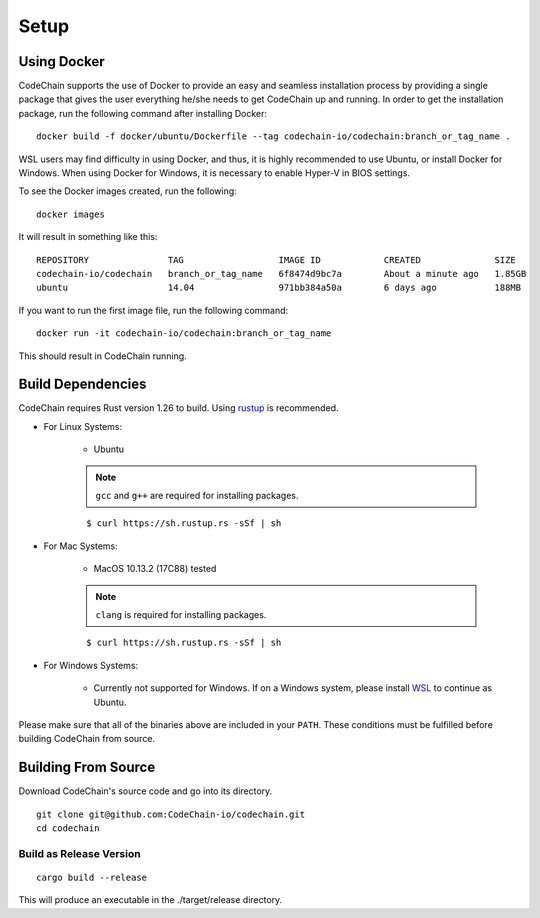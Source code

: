 .. _setup:

Setup
#####

Using Docker
===================
CodeChain supports the use of Docker to provide an easy and seamless installation process by providing a single package that gives the user everything he/she
needs to get CodeChain up and running. In order to get the installation package, run the following command after installing Docker:
::

    docker build -f docker/ubuntu/Dockerfile --tag codechain-io/codechain:branch_or_tag_name .

WSL users may find difficulty in using Docker, and thus, it is highly recommended to use Ubuntu, or install Docker for Windows. When using Docker for Windows,
it is necessary to enable Hyper-V in BIOS settings.

To see the Docker images created, run the following:
::

    docker images

It will result in something like this:
::

    REPOSITORY               TAG                  IMAGE ID            CREATED              SIZE
    codechain-io/codechain   branch_or_tag_name   6f8474d9bc7a        About a minute ago   1.85GB
    ubuntu                   14.04                971bb384a50a        6 days ago           188MB

If you want to run the first image file, run the following command:
::

    docker run -it codechain-io/codechain:branch_or_tag_name

This should result in CodeChain running.

Build Dependencies
==================

CodeChain requires Rust version 1.26 to build. Using `rustup <https://rustup.rs/>`_ is recommended.

* For Linux Systems:

    * Ubuntu

    .. note::
        ``gcc`` and ``g++`` are required for installing packages.

    ::

        $ curl https://sh.rustup.rs -sSf | sh

* For Mac Systems:

    * MacOS 10.13.2 (17C88) tested

    .. note::
        ``clang`` is required for installing packages.

    ::

        $ curl https://sh.rustup.rs -sSf | sh

* For Windows Systems:

    * Currently not supported for Windows. If on a Windows system, please install `WSL <https://docs.microsoft.com/en-us/windows/wsl/install-win10>`_ to continue as Ubuntu.

Please make sure that all of the binaries above are included in your ``PATH``. These conditions must be fulfilled before building CodeChain from source.

Building From Source
====================

Download CodeChain's source code and go into its directory.
::

    git clone git@github.com:CodeChain-io/codechain.git
    cd codechain


Build as Release Version
------------------------
::

    cargo build --release

This will produce an executable in the ./target/release directory.
